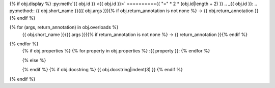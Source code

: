 {% if obj.display %}
:py:meth:`{{ obj.id }} <{{ obj.id }}>`
=========={{ "=" * 2 * (obj.id|length + 2) }}
.. _{{ obj.id }}:
.. py:method:: {{ obj.short_name }}({{ obj.args }}){% if obj.return_annotation is not none %} -> {{ obj.return_annotation }}{% endif %}

{% for (args, return_annotation) in obj.overloads %}
               {{ obj.short_name }}({{ args }}){% if return_annotation is not none %} -> {{ return_annotation }}{% endif %}

{% endfor %}
   {% if obj.properties %}
   {% for property in obj.properties %}
   :{{ property }}:
   {% endfor %}

   {% else %}

   {% endif %}
   {% if obj.docstring %}
   {{ obj.docstring|indent(3) }}
   {% endif %}
{% endif %}
